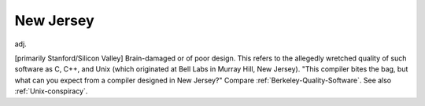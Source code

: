 .. _New-Jersey:

============================================================
New Jersey
============================================================

adj\.

[primarily Stanford/Silicon Valley] Brain-dam­aged or of poor design.
This refers to the allegedly wretched quality of such software as C, C++, and Unix (which originated at Bell Labs in Murray Hill, New Jersey).
"This compiler bites the bag, but what can you expect from a compiler designed in New Jersey?"
Compare :ref:`Berkeley-Quality-Software`\.
See also :ref:`Unix-conspiracy`\.

